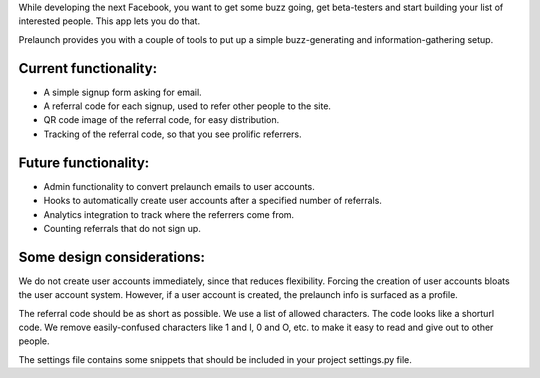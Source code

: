 While developing the next Facebook, you want to get some buzz going, get beta-testers and start building your list of interested people. This app lets you do that.

Prelaunch provides you with a couple of tools to put up a simple buzz-generating and information-gathering setup.

Current functionality:
----------------------

* A simple signup form asking for email.
* A referral code for each signup, used to refer other people to the site.
* QR code image of the referral code, for easy distribution.
* Tracking of the referral code, so that you see prolific referrers.

Future functionality:
---------------------

* Admin functionality to convert prelaunch emails to user accounts.
* Hooks to automatically create user accounts after a specified number of referrals.
* Analytics integration to track where the referrers come from.
* Counting referrals that do not sign up.

Some design considerations:
---------------------------

We do not create user accounts immediately, since that reduces flexibility. Forcing the creation of user accounts bloats the user account system. However, if a user account is created, the prelaunch info is surfaced as a profile.

The referral code should be as short as possible. We use a list of allowed characters. The code looks like a shorturl code. We remove easily-confused characters like 1 and l, 0 and O, etc. to make it easy to read and give out to other people.

The settings file contains some snippets that should be included in your project settings.py file.
